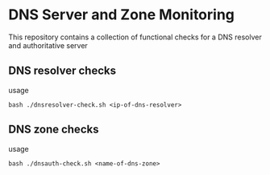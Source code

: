* DNS Server and Zone Monitoring

This repository contains a collection of functional checks for a DNS
resolver and authoritative server

** DNS resolver checks
usage
#+begin_example
bash ./dnsresolver-check.sh <ip-of-dns-resolver>
#+end_example

** DNS zone checks
usage
#+begin_example
bash ./dnsauth-check.sh <name-of-dns-zone>
#+end_example
